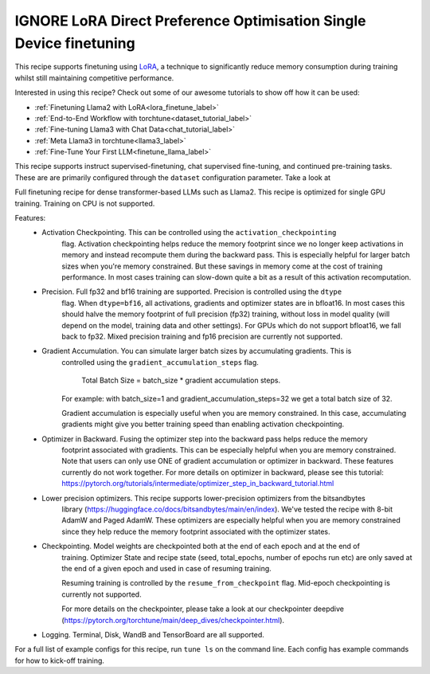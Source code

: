 ===================================================================
IGNORE LoRA Direct Preference Optimisation Single Device finetuning
===================================================================

This recipe supports finetuning using `LoRA <https://arxiv.org/abs/2106.09685>`_, a technique to significantly reduce memory consumption during training
whilst still maintaining competitive performance.

Interested in using this recipe? Check out some of our awesome tutorials to show off how it can be used:

* :ref:`Finetuning Llama2 with LoRA<lora_finetune_label>`
* :ref:`End-to-End Workflow with torchtune<dataset_tutorial_label>`
* :ref:`Fine-tuning Llama3 with Chat Data<chat_tutorial_label>`
* :ref:`Meta Llama3 in torchtune<llama3_label>`
* :ref:`Fine-Tune Your First LLM<finetune_llama_label>`


This recipe supports instruct supervised-finetuning, chat supervised fine-tuning, and continued pre-training tasks.
These are are primarily configured through the ``dataset`` configuration parameter. Take a look at

Full finetuning recipe for dense transformer-based LLMs such as Llama2. This recipe is optimized
for single GPU training. Training on CPU is not supported.

Features:
    - Activation Checkpointing. This can be controlled using the ``activation_checkpointing``
        flag. Activation checkpointing helps reduce the memory footprint since we no longer keep
        activations in memory and instead recompute them during the backward pass. This is especially
        helpful for larger batch sizes when you're memory constrained. But these savings in memory
        come at the cost of training performance. In most cases training can slow-down quite a bit as
        a result of this activation recomputation.

    - Precision. Full fp32 and bf16 training are supported. Precision is controlled using the ``dtype``
        flag. When ``dtype=bf16``, all activations, gradients and optimizer states are in bfloat16. In
        most cases this should halve the memory footprint of full precision (fp32) training, without
        loss in model quality (will depend on the model, training data and other settings). For
        GPUs which do not support bfloat16, we fall back to fp32. Mixed precision training and fp16
        precision are currently not supported.

    - Gradient Accumulation. You can simulate larger batch sizes by accumulating gradients. This is
        controlled using the ``gradient_accumulation_steps`` flag.

            Total Batch Size = batch_size * gradient accumulation steps.

        For example: with batch_size=1 and gradient_accumulation_steps=32 we get a total batch size of 32.

        Gradient accumulation is especially useful when you are memory constrained. In this case,
        accumulating gradients might give you better training speed than enabling activation
        checkpointing.

    - Optimizer in Backward. Fusing the optimizer step into the backward pass helps reduce the memory
        footprint associated with gradients. This can be especially helpful when you are memory
        constrained. Note that users can only use ONE of gradient accumulation or optimizer in backward.
        These features currently do not work together. For more details on optimizer in backward, please
        see this tutorial: https://pytorch.org/tutorials/intermediate/optimizer_step_in_backward_tutorial.html

    - Lower precision optimizers. This recipe supports lower-precision optimizers from the bitsandbytes
        library (https://huggingface.co/docs/bitsandbytes/main/en/index). We've tested the recipe with
        8-bit AdamW and Paged AdamW. These optimizers are especially helpful when you are memory constrained
        since they help reduce the memory footprint associated with the optimizer states.

    - Checkpointing. Model weights are checkpointed both at the end of each epoch and at the end of
        training. Optimizer State and recipe state (seed, total_epochs, number of epochs run etc) are
        only saved at the end of a given epoch and used in case of resuming training.

        Resuming training is controlled by the ``resume_from_checkpoint`` flag. Mid-epoch checkpointing is
        currently not supported.

        For more details on the checkpointer, please take a look at
        our checkpointer deepdive (https://pytorch.org/torchtune/main/deep_dives/checkpointer.html).

    - Logging. Terminal, Disk, WandB and TensorBoard are all supported.

For a full list of example configs for this recipe, run ``tune ls`` on the command line. Each config
has example commands for how to kick-off training.
